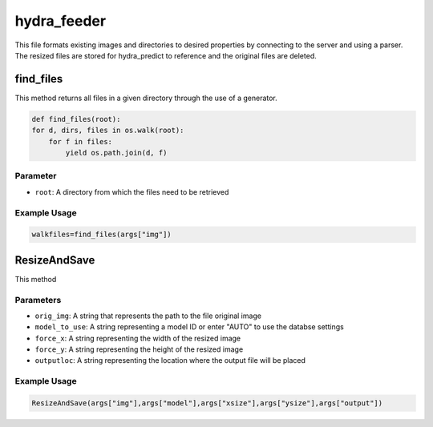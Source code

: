 hydra_feeder
==============

This file formats existing images and directories to desired properties by connecting to the server and using a parser.
The resized files are stored for hydra_predict to reference and the original files are deleted.

find_files
------------

This method returns all files in a given directory through the use of a generator.

.. code-block:: python

    def find_files(root):
    for d, dirs, files in os.walk(root):
        for f in files:
            yield os.path.join(d, f)

Parameter
~~~~~~~~~~
- ``root``: A directory from which the files need to be retrieved

Example Usage
~~~~~~~~~~~~~~

.. code-block:: python

    walkfiles=find_files(args["img"])

ResizeAndSave
---------------

This method

Parameters
~~~~~~~~~~~~~~

- ``orig_img``: A string that represents the path to the file original image
- ``model_to_use``: A string representing a model ID or enter "AUTO" to use the databse settings
- ``force_x``: A string representing the width of the resized image
- ``force_y``: A string representing the height of the resized image
- ``outputloc``: A string representing the location where the output file will be placed

Example Usage
~~~~~~~~~~~~~~

.. code-block:: python

     ResizeAndSave(args["img"],args["model"],args["xsize"],args["ysize"],args["output"])


